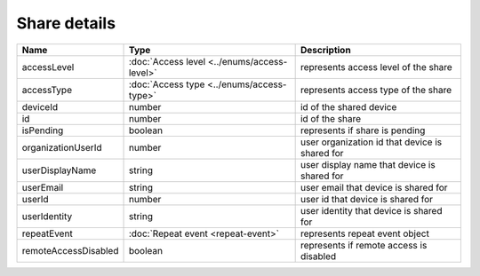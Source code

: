 Share details
-----------------

+------------------------+---------------------------------------------+------------------------------------------------+
| Name                   | Type                                        | Description                                    |
+========================+=============================================+================================================+
| accessLevel            | :doc:`Access level <../enums/access-level>` | represents access level of the share           |
+------------------------+---------------------------------------------+------------------------------------------------+
| accessType             | :doc:`Access type <../enums/access-type>`   | represents access type of the share            |
+------------------------+---------------------------------------------+------------------------------------------------+
| deviceId               | number                                      | id of the shared device                        |
+------------------------+---------------------------------------------+------------------------------------------------+
| id                     | number                                      | id of the share                                |
+------------------------+---------------------------------------------+------------------------------------------------+
| isPending              | boolean                                     | represents if share is pending                 |
+------------------------+---------------------------------------------+------------------------------------------------+
| organizationUserId     | number                                      | user organization id that device is shared for |
+------------------------+---------------------------------------------+------------------------------------------------+
| userDisplayName        | string                                      | user display name that device is shared for    |
+------------------------+---------------------------------------------+------------------------------------------------+
| userEmail              | string                                      | user email that device is shared for           |
+------------------------+---------------------------------------------+------------------------------------------------+
| userId                 | number                                      | user id that device is shared for              |
+------------------------+---------------------------------------------+------------------------------------------------+
| userIdentity           | string                                      | user identity that device is shared for        |
+------------------------+---------------------------------------------+------------------------------------------------+
| repeatEvent            | :doc:`Repeat event <repeat-event>`          | represents repeat event object                 |
+------------------------+---------------------------------------------+------------------------------------------------+
| remoteAccessDisabled   | boolean                                     | represents if remote access is disabled        |
+------------------------+---------------------------------------------+------------------------------------------------+